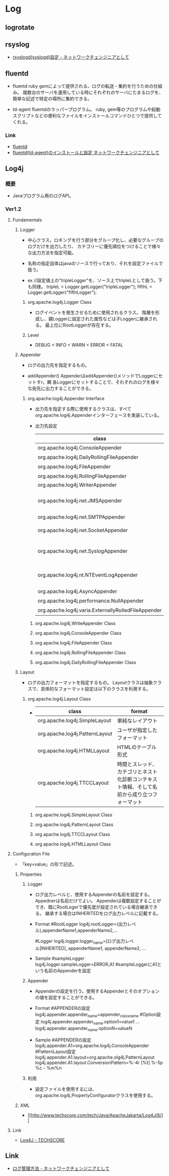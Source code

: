 * Log
** logrotate
** rsyslog
- [[http://changineer.info/server/logging/linux_rsyslogd.html][rsyslogd(syslogd)設定 - ネットワークチェンジニアとして]]

** fluentd
- fluentd
  ruby gemによって提供される、ログの転送・集約を行うための仕組み。
  複数台のサーバを運用している時にそれぞれのサーバにたまるログを、簡単な記述で特定の場所に集約できる。

- td-agent
  fluentdのラッパープログラム。
  ruby, gem等のプログラムや起動スクリプトなどの便利なファイルをインストールコマンドひとつで提供してくれる。

*** Link
- [[http://www.fluentd.org/][fluentd]]
- [[http://changineer.info/server/logging/fluentd-td-agent.html][fluentd(td-agent)のインストールと設定 ネットワークチェンジニアとして]]

** Log4j
*** 概要
- 
  Javaプログラム用のログAPI。

*** Ver1.2
**** Fundamentals
***** Logger
- 
  中心クラス。ロギングを行う部分をグループ化し、必要なグループのログだけを出力したり、
  カテゴリーに優先順位をつけることで様々な出力方法を指定可能。
  
- 
  名称の指定自体はjavaのソースで行っており、それを設定ファイルで扱う。
  
- ex
   //設定値上の"tripleLogger"を、ソース上でtripleLとして扱う。下も同様。
  tripleL = Logger.getLogger("tripleLogger");
  fifthL  = Logger.getLogger("fifthLogger");

****** org.apache.log4j.Logger Class
- 
  ログイベントを発生させるために使用されるクラス。
  階層を形成し、親Loggerに設定された属性などは子Loggerに継承される。
  最上位にRootLoggerが存在する。

****** Level
- 
  DEBUG < INFO < WARN < ERROR < FATAL

***** Appender
- 
  ログの出力先を指定するもの。

- addAppender()
  AppenderはaddAppender()メソッドでLoggerにセットすr。鵜
  各Loggerにセットすることで、それぞれのログを様々な宛先に出力することができる。

****** org.apache.log4j.Appender Interface
- 
  出力先を指定する際に使用するクラスは、すべてorg.apache.log4j.Appenderインターフェースを実装している。

- 出力先設定
  |-----------------------------------------------------+-----------------------------|
  | class                                               | output                      |
  |-----------------------------------------------------+-----------------------------|
  | org.apache.log4j.ConsoleAppender                    | コンソール                  |
  | org.apache.log4j.DailyRollingFileAppender           | ファイル                    |
  | org.apache.log4j.FileAppender                       | 〃                          |
  | org.apache.log4j.RollingFileAppender                | 〃                          |
  | org.apache.log4j.WriterAppender                     | Java.io.Writer              |
  | org.apache.log4j.net.JMSAppender                    | JMS（Java Message Service） |
  | org.apache.log4j.net.SMTPAppender                   | 電子メール                  |
  | org.apache.log4j.net.SocketAppender                 | リモートソケットサーバ      |
  | org.apache.log4j.net.SyslogAppender                 | リモートUnixSyslogデーモン  |
  | org.apache.log4j.nt.NTEventLogAppender              | WindowsNTのイベント・ログ   |
  | org.apache.log4j.AsyncAppender                      | その他                      |
  | org.apache.log4j.performance.NullAppender           | 〃                          |
  | org.apache.log4j.varia.ExternallyRolledFileAppender | 〃                          |
  |-----------------------------------------------------+-----------------------------|
  
******* org.apache.log4j.WriteAppender Class

******* org.apache.log4j.ConsoleAppender Class

******* org.apache.log4j.FileAppender Class

******* org.apache.log4j.RollingFileAppender Class
******* org.apache.log4j.DailyRollingFileAppender Class
***** Layout
- 
  ログの出力フォーマットを指定するもの。
  Layoutクラスは抽象クラスで、具体的なフォーマット設定は以下のクラスを利用する。

****** org.apache.log4j.Layout Class
- 
  |--------------------------------+--------------------------------------------------------------------------------------------|
  | class                          | format                                                                                     |
  |--------------------------------+--------------------------------------------------------------------------------------------|
  | org.apache.log4j.SimpleLayout  | 単純なレイアウト                                                                           |
  | org.apache.log4j.PatternLayout | ユーザが指定したフォーマット                                                               |
  | org.apache.log4j.HTMLLayout    | HTMLのテーブル形式                                                                         |
  | org.apache.log4j.TTCCLayout    | 時間とスレッド、カテゴリとネスト化診断コンテキスト情報、そして名前から成り立つフォーマット |
  |--------------------------------+--------------------------------------------------------------------------------------------|


******* org.apache.log4j.SimpleLayout Class

******* org.apache.log4j.PatternLayout Class
******* org.apache.log4j.TTCCLayout Class
******* org.apache.log4j.HTMLLayout Class
**** Configuration File
- 
  「key=value」の形で記述。

***** Properties
****** Logger
- 
  ログ出力レベルと、使用するAppenderの名前を設定する。Appednerは名前だけでよい。
  Appenderは複数設定することができ、既にRootLogerで優先度が設定されている場合継承できる。
  継承する場合はINHERITEDをログ出力レベルに記載する。

- Format
  #RootLogger
  log4j.rootLogger=(出力レベル),appenderName1,appenderName2,...
  
  #Logger
  log4j.logger.logger_name=[ログ出力レベル|INHERITED], appenderName1, appenderName2, ...

- Sample
  #sampleLogger
  log4j.logger.sampleLogger=ERROR,A1 #sampleLoggerにA1という名前のAppenderを設定

****** Appender
- 
  Appenderの設定を行う。使用するAppenderとそのオプションの値を設定することができる。

- Format
  #APPENDERの設定
  log4j.appender.appender_name=appender_class_name
  #Option設定
  log4j.appender.appender_name.option1=value1
    ...
  log4j.appender.appender_name.optionN=valueN

- Sample
  #APPENDERの設定
  log4j.appender.A1=org.apache.log4j.ConsoleAppender
  #PatternLayout設定
  log4j.appender.A1.layout=org.apache.olg4j.PatternLayout
  log4j.appender.A1.layout.ConversionPattern=%-4r [%t] %-5p %c - %m%n

****** 利用
- 
  設定ファイルを使用するには、org.apache.log4j.PropertyConfiguratorクラスを使用する。

***** XML
- 
  [[http://www.techscore.com/tech/Java/ApacheJakarta/Log4J/8/][

**** Link
- 
  [[http://www.techscore.com/tech/Java/ApacheJakarta/Log4J/index/][Log4J - TECHSCORE]]
** Link
- [[http://changineer.info/server/logging][ログ管理方法 - ネットワークチェンジニアとして]]
